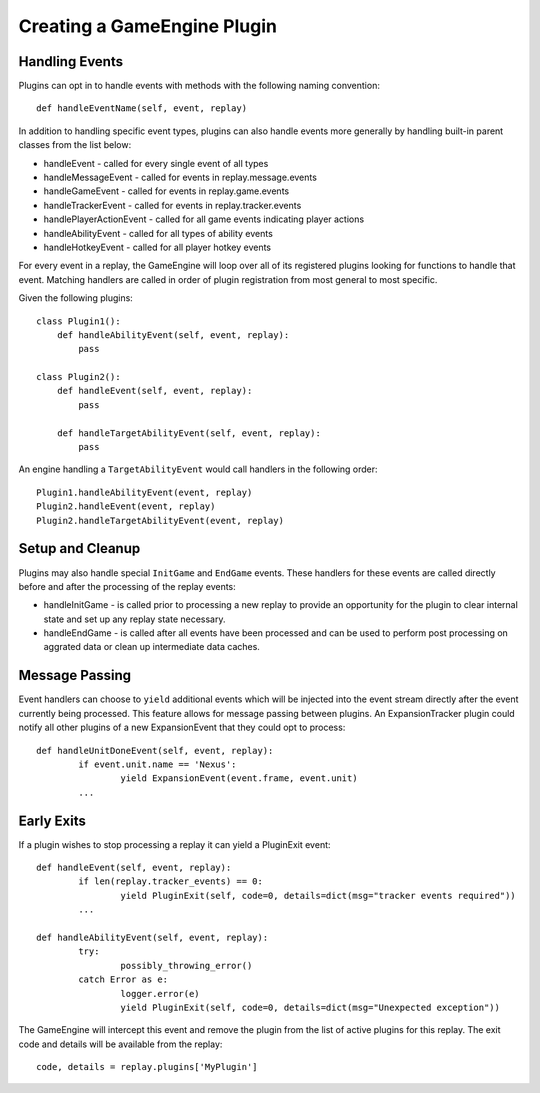 Creating a GameEngine Plugin
================================

Handling Events
--------------------

Plugins can opt in to handle events with methods with the following naming convention::

	def handleEventName(self, event, replay)

In addition to handling specific event types, plugins can also handle events more generally by handling built-in parent classes from the list below:

* handleEvent - called for every single event of all types
* handleMessageEvent - called for events in replay.message.events
* handleGameEvent - called for events in replay.game.events
* handleTrackerEvent - called for events in replay.tracker.events
* handlePlayerActionEvent - called for all game events indicating player actions
* handleAbilityEvent - called for all types of ability events
* handleHotkeyEvent - called for all player hotkey events

For every event in a replay, the GameEngine will loop over all of its registered plugins looking for functions to handle that event. Matching handlers are called in order of plugin registration from most general to most specific.

Given the following plugins::

    class Plugin1():
        def handleAbilityEvent(self, event, replay):
            pass

    class Plugin2():
        def handleEvent(self, event, replay):
            pass

        def handleTargetAbilityEvent(self, event, replay):
            pass

An engine handling a ``TargetAbilityEvent`` would call handlers in the following order::

    Plugin1.handleAbilityEvent(event, replay)
    Plugin2.handleEvent(event, replay)
    Plugin2.handleTargetAbilityEvent(event, replay)

Setup and Cleanup
---------------------

Plugins may also handle special ``InitGame`` and ``EndGame`` events. These handlers for these events are called directly before and after the processing of the replay events:

* handleInitGame - is called prior to processing a new replay to provide
  an opportunity for the plugin to clear internal state and set up any
  replay state necessary.

* handleEndGame - is called after all events have been processed and
  can be used to perform post processing on aggrated data or clean up
  intermediate data caches.

Message Passing
--------------------

Event handlers can choose to ``yield`` additional events which will be injected into the event stream directly after the event currently being processed. This feature allows for message passing between plugins. An ExpansionTracker plugin could notify all other plugins of a new ExpansionEvent that they could opt to process::

	def handleUnitDoneEvent(self, event, replay):
		if event.unit.name == 'Nexus':
			yield ExpansionEvent(event.frame, event.unit)
		...

Early Exits
--------------------

If a plugin wishes to stop processing a replay it can yield a PluginExit event::

	def handleEvent(self, event, replay):
		if len(replay.tracker_events) == 0:
			yield PluginExit(self, code=0, details=dict(msg="tracker events required"))
		...

	def handleAbilityEvent(self, event, replay):
		try:
			possibly_throwing_error()
		catch Error as e:
			logger.error(e)
			yield PluginExit(self, code=0, details=dict(msg="Unexpected exception"))

The GameEngine will intercept this event and remove the plugin from the list of active plugins for this replay. The exit code and details will be available from the replay::

	code, details = replay.plugins['MyPlugin']
